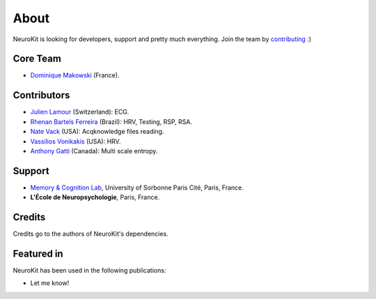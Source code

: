 About
#####

NeuroKit is looking for developers, support and pretty much everything. Join the team by `contributing <https://github.com/neuropsychology/NeuroKit.py/blob/master/CONTRIBUTING.md>`_ :)

Core Team
==========

- `Dominique Makowski <https://cdn.rawgit.com/neuropsychology/Organization/master/CVs/DominiqueMakowski.pdf>`_ (France).

Contributors
============


- `Julien Lamour <https://github.com/lamourj>`_ (Switzerland): ECG.
- `Rhenan Bartels Ferreira <https://www.researchgate.net/profile/Rhenan_Ferreira>`_ (Brazil): HRV, Testing, RSP, RSA.
- `Nate Vack <https://github.com/njvack>`_ (USA): Acqknowledge files reading.
- `Vassilios Vonikakis <https://github.com/bbonik>`_ (USA): HRV.
- `Anthony Gatti <https://github.com/gattia>`_ (Canada): Multi scale entropy.

Support
========


- `Memory & Cognition Lab <http://recherche.parisdescartes.fr/LaboratoireMemoireCognition>`_, University of Sorbonne Paris Cité, Paris, France.
- **L'École de Neuropsychologie**, Paris, France.



Credits
===============

Credits go to the authors of NeuroKit's dependencies.

Featured in
=======================

NeuroKit has been used in the following publications:

- Let me know!


